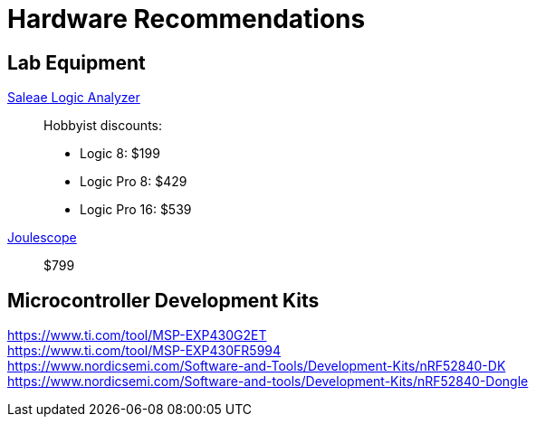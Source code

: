 = Hardware Recommendations

== Lab Equipment

https://www.saleae.com/[Saleae Logic Analyzer]::
Hobbyist discounts:
- Logic 8: $199
- Logic Pro 8: $429
- Logic Pro 16: $539

https://www.joulescope.com/[Joulescope]::
$799

== Microcontroller Development Kits

https://www.ti.com/tool/MSP-EXP430G2ET::
https://www.ti.com/tool/MSP-EXP430FR5994::
https://www.nordicsemi.com/Software-and-Tools/Development-Kits/nRF52840-DK::
https://www.nordicsemi.com/Software-and-tools/Development-Kits/nRF52840-Dongle::
